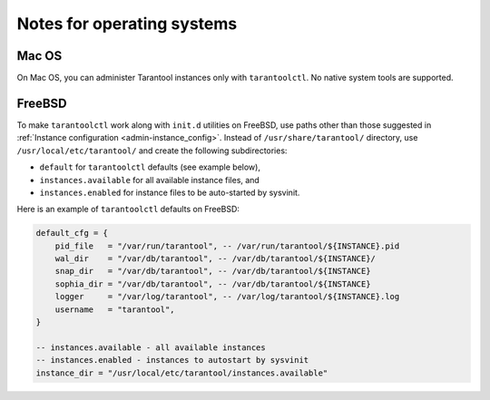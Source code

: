 .. _admin-os_notes:

================================================================================
Notes for operating systems
================================================================================

.. _admin-os_notes-mac:

--------------------------------------------------------------------------------
Mac OS
--------------------------------------------------------------------------------

On Mac OS, you can administer Tarantool instances only with ``tarantoolctl``.
No native system tools are supported.

.. _admin-os_notes-freebsd:

--------------------------------------------------------------------------------
FreeBSD
--------------------------------------------------------------------------------

To make ``tarantoolctl`` work along with ``init.d`` utilities on FreeBSD, use
paths other than those suggested in
:ref:`Instance configuration <admin-instance_config>`. Instead of 
``/usr/share/tarantool/`` directory, use ``/usr/local/etc/tarantool/`` and
create the following subdirectories:

* ``default`` for ``tarantoolctl`` defaults (see example below),
* ``instances.available`` for all available instance files, and
* ``instances.enabled`` for instance files to be auto-started by sysvinit.

Here is an example of ``tarantoolctl`` defaults on FreeBSD:

.. code-block:: lua

   default_cfg = {
       pid_file   = "/var/run/tarantool", -- /var/run/tarantool/${INSTANCE}.pid
       wal_dir    = "/var/db/tarantool", -- /var/db/tarantool/${INSTANCE}/
       snap_dir   = "/var/db/tarantool", -- /var/db/tarantool/${INSTANCE}
       sophia_dir = "/var/db/tarantool", -- /var/db/tarantool/${INSTANCE}
       logger     = "/var/log/tarantool", -- /var/log/tarantool/${INSTANCE}.log
       username   = "tarantool",
   }
   
   -- instances.available - all available instances
   -- instances.enabled - instances to autostart by sysvinit
   instance_dir = "/usr/local/etc/tarantool/instances.available"

